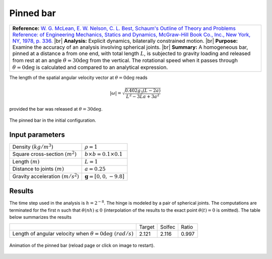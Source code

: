 .. _solfec-validation-pinned_bar:

Pinned bar
==========

.. |br| raw:: html

  <br />

+---------------------------------------------------------------------------------------------------------------------------------+
| **Reference:** `W. G. McLean, E. W. Nelson, C. L. Best, Schaum's Outline of Theory and Problems Reference: of Engineering       |
| Mechanics, Statics and Dynamics, McGraw-Hill Book Co., Inc., New York, NY, 1978, p. 336.                                        |
| <https://books.google.pl/books/about/Schaum_s_Outline_of_Engineering_Mechanic.html?id=fxkWKWW29sgC>`_                           |
| |br|                                                                                                                            |
| **Analysis:** Explicit dynamics, bilaterally constrained motion.                                                                |
| |br|                                                                                                                            |
| **Purpose:** Examine the accuracy of an analysis involving spherical joints.                                                    |
| |br|                                                                                                                            |
| **Summary:** A homogeneous bar, pinned at a distance a from one end, with total length :math:`L`, is subjected to gravity       |
| loading and released from rest at an angle :math:`\theta=30\deg` from the vertical. The rotational speed when it passes through |
| :math:`\theta=0\deg` is calculated and compared to an analytical expression.                                                    |
+---------------------------------------------------------------------------------------------------------------------------------+

The length of the spatial angular velocity vector at :math:`\theta=0\deg` reads

.. math::

  \left|\omega\right|=\sqrt{\frac{0.402g_{3}\left(L-2a\right)}{L^{2}-3La+3a^{2}}}
  
provided the bar was released at :math:`\theta=30\deg`.

.. _pinned_bar0:

.. figure:: pinned_bar/pinned-bar.png
   :width: 25%
   :align: center

   The pinned bar in the initial configuration.

Input parameters
----------------

+---------------------------------------------------+-----------------------------------------------+
| Density :math:`\left(kg/m^{3}\right)`             | :math:`\rho=1`                                |
+---------------------------------------------------+-----------------------------------------------+
| Square cross-section :math:`\left(m^{2}\right)`   | :math:`b\times b=0.1\times0.1`                |
+---------------------------------------------------+-----------------------------------------------+
| Length :math:`\left(m\right)`                     | :math:`L=1`                                   |
+---------------------------------------------------+-----------------------------------------------+
| Distance to joints :math:`\left(m\right)`         | :math:`a=0.25`                                |
+---------------------------------------------------+-----------------------------------------------+
| Gravity acceleration :math:`\left(m/s^{2}\right)` | :math:`\mathbf{g}=\left[0,0,-9.8\right]`      |
+---------------------------------------------------+-----------------------------------------------+

Results
-------

The time step used in the analysis is :math:`h=2^{-8}`. The hinge is modeled by a pair of spherical joints.
The computations are terminated for the first n such that :math:`\theta\left(nh\right)\le0` (interpolation of
the results to the exact point :math:`\theta\left(t\right)=0` is omitted). The table below summarizes the results

+-----------------------------------------------------------------------------+-----------+----------+---------+
|                                                                             | Target    | Solfec   | Ratio   |
+-----------------------------------------------------------------------------+-----------+----------+---------+
| Length of angular velocity when :math:`\theta=0\deg\,\, \left(rad/s\right)` | 2.121     | 2.116    | 0.997   |
+-----------------------------------------------------------------------------+-----------+----------+---------+

.. _pinned_bar1:

.. figure:: pinned_bar/pinned-bar.gif
   :width: 50%
   :align: center

   Animation of the pinned bar (reload page or click on image to restart).
